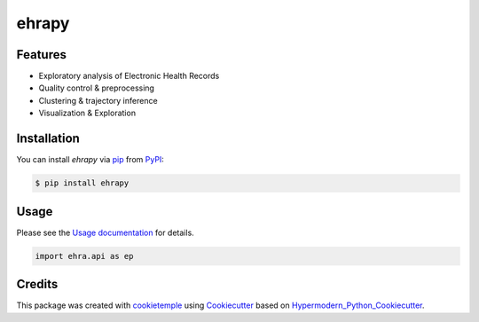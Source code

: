 ehrapy
===========================

|PyPI| |Python Version| |License| |Read the Docs| |Build| |Tests| |Codecov| |pre-commit| |Black|

.. |PyPI| image:: https://img.shields.io/pypi/v/ehrapy.svg
   :target: https://pypi.org/project/ehrapy/
   :alt: PyPI
.. |Python Version| image:: https://img.shields.io/pypi/pyversions/ehrapy
   :target: https://pypi.org/project/ehrapy
   :alt: Python Version
.. |License| image:: https://img.shields.io/github/license/theislab/ehrapy
   :target: https://opensource.org/licenses/Apache2.0
   :alt: License
.. |Read the Docs| image:: https://img.shields.io/readthedocs/ehrapy/latest.svg?label=Read%20the%20Docs
   :target: https://ehrapy.readthedocs.io/
   :alt: Read the documentation at https://ehrapy.readthedocs.io/
.. |Build| image:: https://github.com/theislab/ehrapy/workflows/Build%20ehrapy%20Package/badge.svg
   :target: https://github.com/theislab/ehrapy/actions?workflow=Package
   :alt: Build Package Status
.. |Tests| image:: https://github.com/theislab/ehrapy/workflows/Run%20ehrapy%20Tests/badge.svg
   :target: https://github.com/theislab/ehrapy/actions?workflow=Tests
   :alt: Run Tests Status
.. |Codecov| image:: https://codecov.io/gh/theislab/ehrapy/branch/master/graph/badge.svg
   :target: https://codecov.io/gh/theislab/ehrapy
   :alt: Codecov
.. |pre-commit| image:: https://img.shields.io/badge/pre--commit-enabled-brightgreen?logo=pre-commit&logoColor=white
   :target: https://github.com/pre-commit/pre-commit
   :alt: pre-commit
.. |Black| image:: https://img.shields.io/badge/code%20style-black-000000.svg
   :target: https://github.com/psf/black
   :alt: Black


Features
--------

* Exploratory analysis of Electronic Health Records
* Quality control & preprocessing
* Clustering & trajectory inference
* Visualization & Exploration


Installation
------------

You can install *ehrapy* via pip_ from PyPI_:

.. code:: console

   $ pip install ehrapy


Usage
-----

Please see the `Usage documentation <Usage_>`_ for details.

.. code:: python

   import ehra.api as ep


Credits
-------

This package was created with cookietemple_ using Cookiecutter_ based on Hypermodern_Python_Cookiecutter_.

.. _cookietemple: https://cookietemple.com
.. _Cookiecutter: https://github.com/audreyr/cookiecutter
.. _PyPI: https://pypi.org/
.. _Hypermodern_Python_Cookiecutter: https://github.com/cjolowicz/cookiecutter-hypermodern-python
.. _pip: https://pip.pypa.io/
.. _Usage: https://ehrapy.readthedocs.io/en/latest/usage.html
